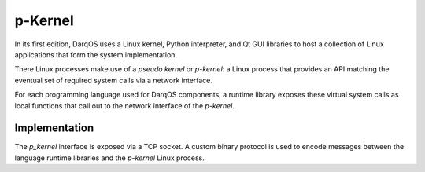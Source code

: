 p-Kernel
========

In its first edition, DarqOS uses a Linux kernel, Python interpreter,
and Qt GUI libraries to host a collection of Linux applications that
form the system implementation.

There Linux processes make use of a *pseudo kernel* or *p-kernel*: a
Linux process that provides an API matching the eventual set of
required system calls via a network interface.

For each programming language used for DarqOS components, a runtime
library exposes these virtual system calls as local functions that
call out to the network interface of the *p-kernel*.

Implementation
--------------

The *p_kernel* interface is exposed via a TCP socket.  A custom binary
protocol is used to encode messages between the language runtime
libraries and the *p-kernel* Linux process.
